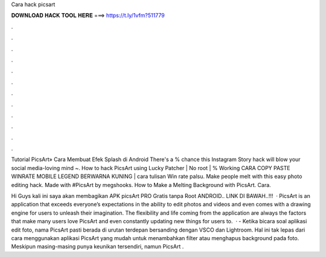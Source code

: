 Cara hack picsart



𝐃𝐎𝐖𝐍𝐋𝐎𝐀𝐃 𝐇𝐀𝐂𝐊 𝐓𝐎𝐎𝐋 𝐇𝐄𝐑𝐄 ===> https://t.ly/1vfm?511779



.



.



.



.



.



.



.



.



.



.



.



.

Tutorial PicsArt» Cara Membuat Efek Splash di Android There's a % chance this Instagram Story hack will blow your social media-loving mind ~. How to hack PicsArt using Lucky Patcher | No root | % Working CARA COPY PASTE WINRATE MOBILE LEGEND BERWARNA KUNING | cara tulisan Win rate palsu. Make people melt with this easy photo editing hack. Made with #PicsArt by megshooks. How to Make a Melting Background with PicsArt. Cara.

Hi Guys kali ini saya akan membagikan APK picsArt PRO Gratis tanpa Root ANDROID.. LINK DI BAWAH..!!!  · PicsArt is an application that exceeds everyone’s expectations in the ability to edit photos and videos and even comes with a drawing engine for users to unleash their imagination. The flexibility and life coming from the application are always the factors that make many users love PicsArt and even constantly updating new things for users to.  ·  - Ketika bicara soal aplikasi edit foto, nama PicsArt pasti berada di urutan terdepan bersanding dengan VSCO dan Lightroom. Hal ini tak lepas dari cara menggunakan aplikasi PicsArt yang mudah untuk menambahkan filter atau menghapus background pada foto. Meskipun masing-masing punya keunikan tersendiri, namun PicsArt .
